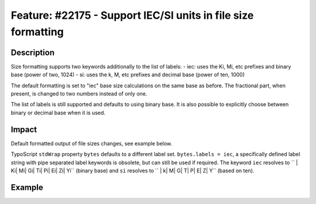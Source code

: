 ==============================================================
Feature: #22175 - Support IEC/SI units in file size formatting
==============================================================

Description
===========

Size formatting supports two keywords additionally to the list of labels:
- iec: uses the Ki, Mi, etc prefixes and binary base (power of two, 1024)
- si: uses the k, M, etc prefixes and decimal base (power of ten, 1000)

The default formatting is set to "iec" base size calculations on the same base as before.
The fractional part, when present, is changed to two numbers instead of only one.

The list of labels is still supported and defaults to using binary base. It is also
possible to explicitly choose between binary or decimal base when it is used.


Impact
======

Default formatted output of file sizes changes, see example below.

TypoScript ``stdWrap`` property ``bytes`` defaults to a different label set.
``bytes.labels = iec``, a specifically defined label string with pipe separated
label keywords is obsolete, but can still be used if required. The keyword
``iec`` resolves to `` | Ki| Mi| Gi| Ti| Pi| Ei| Zi| Yi`` (binary base) and ``si`` resolves
to `` | k| M| G| T| P| E| Z| Y`` (based on ten).


Example
=======

.. codeblock:: php
	echo GeneralUtility::formatSize(85123);
	// => Before "83.1 K"
	// => Now "83.13 Ki"
